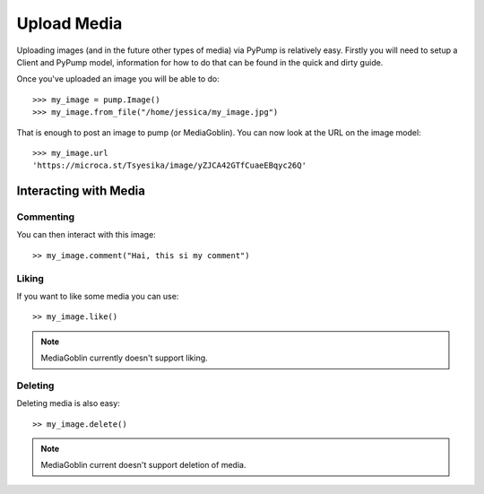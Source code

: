 Upload Media
============

Uploading images (and in the future other types of media) via PyPump is
relatively easy. Firstly you will need to setup a Client and PyPump
model, information for how to do that can be found in the quick and
dirty guide.

Once you've uploaded an image you will be able to do::

  >>> my_image = pump.Image()
  >>> my_image.from_file("/home/jessica/my_image.jpg")

That is enough to post an image to pump (or MediaGoblin). You can now look at
the URL on the image model::

  >>> my_image.url
  'https://microca.st/Tsyesika/image/yZJCA42GTfCuaeEBqyc26Q'

----------------------
Interacting with Media
----------------------

Commenting
~~~~~~~~~~

You can then interact with this image::

  >> my_image.comment("Hai, this si my comment")

Liking
~~~~~~

If you want to like some media you can use::

  >> my_image.like()

.. note:: MediaGoblin currently doesn't support liking.

Deleting
~~~~~~~~

Deleting media is also easy::

  >> my_image.delete()

.. note:: MediaGoblin current doesn't support deletion of media.
